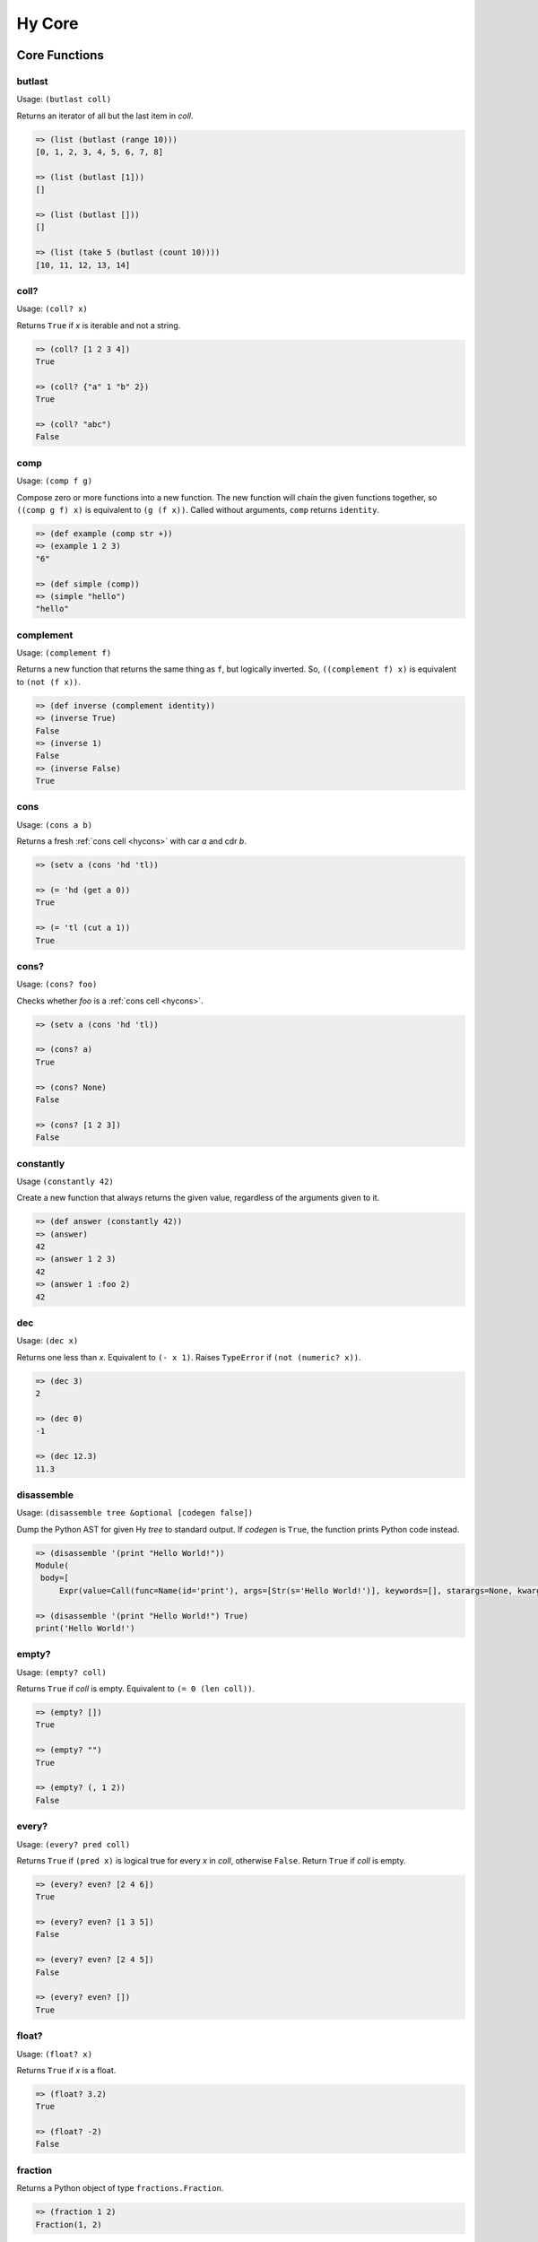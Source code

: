 =======
Hy Core
=======


Core Functions
==============

.. _butlast-fn:

butlast
-------

Usage: ``(butlast coll)``

Returns an iterator of all but the last item in *coll*.

.. code-block:: hy

   => (list (butlast (range 10)))
   [0, 1, 2, 3, 4, 5, 6, 7, 8]

   => (list (butlast [1]))
   []

   => (list (butlast []))
   []

   => (list (take 5 (butlast (count 10))))
   [10, 11, 12, 13, 14]


.. _is-coll-fn:

coll?
-----

.. versionadded:: 0.10.0

Usage: ``(coll? x)``

Returns ``True`` if *x* is iterable and not a string.

.. code-block:: hy

   => (coll? [1 2 3 4])
   True

   => (coll? {"a" 1 "b" 2})
   True

   => (coll? "abc")
   False


.. _comp:

comp
----

Usage: ``(comp f g)``

Compose zero or more functions into a new function. The new function will
chain the given functions together, so ``((comp g f) x)`` is equivalent to
``(g (f x))``. Called without arguments, ``comp`` returns ``identity``.

.. code-block:: hy

   => (def example (comp str +))
   => (example 1 2 3)
   "6"

   => (def simple (comp))
   => (simple "hello")
   "hello"


.. _complement:

complement
----------

.. versionadded:: 0.12.0

Usage: ``(complement f)``

Returns a new function that returns the same thing as ``f``, but logically
inverted. So, ``((complement f) x)`` is equivalent to ``(not (f x))``.

.. code-block:: hy

   => (def inverse (complement identity))
   => (inverse True)
   False
   => (inverse 1)
   False
   => (inverse False)
   True


cons
----

.. versionadded:: 0.10.0

Usage: ``(cons a b)``

Returns a fresh :ref:`cons cell <hycons>` with car *a* and cdr *b*.

.. code-block:: hy

   => (setv a (cons 'hd 'tl))

   => (= 'hd (get a 0))
   True

   => (= 'tl (cut a 1))
   True


cons?
-----

.. versionadded:: 0.10.0

Usage: ``(cons? foo)``

Checks whether *foo* is a :ref:`cons cell <hycons>`.

.. code-block:: hy

   => (setv a (cons 'hd 'tl))

   => (cons? a)
   True

   => (cons? None)
   False

   => (cons? [1 2 3])
   False


.. _constantly:

constantly
----------

.. versionadded:: 0.12.0

Usage ``(constantly 42)``

Create a new function that always returns the given value, regardless of
the arguments given to it.

.. code-block:: hy

   => (def answer (constantly 42))
   => (answer)
   42
   => (answer 1 2 3)
   42
   => (answer 1 :foo 2)
   42


.. _dec-fn:

dec
---

Usage: ``(dec x)``

Returns one less than *x*. Equivalent to ``(- x 1)``. Raises ``TypeError``
if ``(not (numeric? x))``.

.. code-block:: hy

   => (dec 3)
   2

   => (dec 0)
   -1

   => (dec 12.3)
   11.3


.. _disassemble-fn:

disassemble
-----------

.. versionadded:: 0.10.0

Usage: ``(disassemble tree &optional [codegen false])``

Dump the Python AST for given Hy *tree* to standard output. If *codegen*
is ``True``, the function prints Python code instead.

.. code-block:: hy

   => (disassemble '(print "Hello World!"))
   Module(
    body=[
        Expr(value=Call(func=Name(id='print'), args=[Str(s='Hello World!')], keywords=[], starargs=None, kwargs=None))])

   => (disassemble '(print "Hello World!") True)
   print('Hello World!')


.. _empty?-fn:

empty?
------

Usage: ``(empty? coll)``

Returns ``True`` if *coll* is empty. Equivalent to ``(= 0 (len coll))``.

.. code-block:: hy

   => (empty? [])
   True

   => (empty? "")
   True

   => (empty? (, 1 2))
   False


.. _every?-fn:

every?
------

.. versionadded:: 0.10.0

Usage: ``(every? pred coll)``

Returns ``True`` if ``(pred x)`` is logical true for every *x* in *coll*,
otherwise ``False``. Return ``True`` if *coll* is empty.

.. code-block:: hy

   => (every? even? [2 4 6])
   True

   => (every? even? [1 3 5])
   False

   => (every? even? [2 4 5])
   False

   => (every? even? [])
   True


.. _float?-fn:

float?
-------

Usage: ``(float? x)``

Returns ``True`` if *x* is a float.

.. code-block:: hy

   => (float? 3.2)
   True

   => (float? -2)
   False


.. _fraction-fn:

fraction
--------

Returns a Python object of type ``fractions.Fraction``.

.. code-block:: hy

   => (fraction 1 2)
   Fraction(1, 2)

Note that Hy has a built-in fraction literal that does the same thing:

.. code-block:: hy

   => 1/2
   Fraction(1, 2)


.. _even?-fn:

even?
-----

Usage: ``(even? x)``

Returns ``True`` if *x* is even. Raises ``TypeError`` if
``(not (numeric? x))``.

.. code-block:: hy

   => (even? 2)
   True

   => (even? 13)
   False

   => (even? 0)
   True


.. _identity-fn:

identity
--------

Usage: ``(identity x)``

Returns the argument supplied to the function.

.. code-block:: hy

   => (identity 4)
   4

   => (list (map identity [1 2 3 4]))
   [1 2 3 4]


.. _inc-fn:

inc
---

Usage: ``(inc x)``

Returns one more than *x*. Equivalent to ``(+ x 1)``. Raises ``TypeError``
if ``(not (numeric? x))``.

.. code-block:: hy

   => (inc 3)
   4

   => (inc 0)
   1

   => (inc 12.3)
   13.3


.. _instance?-fn:

instance?
---------

Usage: ``(instance? class x)``

Returns ``True`` if *x* is an instance of *class*.

.. code-block:: hy

   => (instance? float 1.0)
   True

   => (instance? int 7)
   True

   => (instance? str (str "foo"))
   True

   => (defclass TestClass [object])
   => (setv inst (TestClass))
   => (instance? TestClass inst)
   True

.. _integer?-fn:

integer?
--------

Usage: ``(integer? x)``

Returns `True` if *x* is an integer. For Python 2, this is
either ``int`` or ``long``. For Python 3, this is ``int``.

.. code-block:: hy

   => (integer? 3)
   True

   => (integer? -2.4)
   False


.. _interleave-fn:

interleave
----------

.. versionadded:: 0.10.1

Usage: ``(interleave seq1 seq2 ...)``

Returns an iterable of the first item in each of the sequences,
then the second, etc.

.. code-block:: hy

   => (list (interleave (range 5) (range 100 105)))
   [0, 100, 1, 101, 2, 102, 3, 103, 4, 104]

   => (list (interleave (range 1000000) "abc"))
   [0, 'a', 1, 'b', 2, 'c']


.. _interpose-fn:

interpose
---------

.. versionadded:: 0.10.1

Usage: ``(interpose item seq)``

Returns an iterable of the elements of the sequence separated by the item.

.. code-block:: hy

   => (list (interpose "!" "abcd"))
   ['a', '!', 'b', '!', 'c', '!', 'd']

   => (list (interpose -1 (range 5)))
   [0, -1, 1, -1, 2, -1, 3, -1, 4]


.. _iterable?-fn:

iterable?
---------

Usage: ``(iterable? x)``

Returns ``True`` if *x* is iterable. Iterable objects return a new iterator
when ``(iter x)`` is called. Contrast with :ref:`iterator?-fn`.

.. code-block:: hy

   => ;; works for strings
   => (iterable? (str "abcde"))
   True

   => ;; works for lists
   => (iterable? [1 2 3 4 5])
   True

   => ;; works for tuples
   => (iterable? (, 1 2 3))
   True

   => ;; works for dicts
   => (iterable? {:a 1 :b 2 :c 3})
   True

   => ;; works for iterators/generators
   => (iterable? (repeat 3))
   True


.. _iterator?-fn:

iterator?
---------

Usage: ``(iterator? x)``

Returns ``True`` if *x* is an iterator. Iterators are objects that return
themselves as an iterator when ``(iter x)`` is called. Contrast with
:ref:`iterable?-fn`.

.. code-block:: hy

   => ;; doesn't work for a list
   => (iterator? [1 2 3 4 5])
   False

   => ;; but we can get an iter from the list
   => (iterator? (iter [1 2 3 4 5]))
   True

   => ;; doesn't work for dict
   => (iterator? {:a 1 :b 2 :c 3})
   False

   => ;; create an iterator from the dict
   => (iterator? (iter {:a 1 :b 2 :c 3}))
   True


.. _juxt-fn:

juxt
----

.. versionadded:: 0.12.0

Usage: ``(juxt f &rest fs)``

Return a function that applies each of the supplied functions to a
single set of arguments and collects the results into a list.

.. code-block:: hy

   => ((juxt min max sum) (range 1 101))
   [1, 100, 5050]

   => (dict (map (juxt identity ord) "abcdef"))
   {'f': 102, 'd': 100, 'b': 98, 'e': 101, 'c': 99, 'a': 97}

   => ((juxt + - * /) 24 3)
   [27, 21, 72, 8.0]


.. _keyword-fn:

keyword
-------

.. versionadded:: 0.10.1

Usage: ``(keyword "foo")``

Create a keyword from the given value. Strings, numbers, and even
objects with the `__name__` magic will work.

.. code-block:: hy

   => (keyword "foo")
   u'\ufdd0:foo'

   => (keyword 1)
   u'\ufdd0:1'

.. _keyword?-fn:

keyword?
--------

.. versionadded:: 0.10.1

Usage: ``(keyword? foo)``

Check whether *foo* is a :ref:`keyword<HyKeyword>`.

.. code-block:: hy

   => (keyword? :foo)
   True

   => (setv foo 1)
   => (keyword? foo)
   False

.. _list*-fn:

list*
-----

Usage: ``(list* head &rest tail)``

Generates a chain of nested cons cells (a dotted list) containing the
arguments. If the argument list only has one element, return it.

.. code-block:: hy

   => (list* 1 2 3 4)
   (1 2 3 . 4)

   => (list* 1 2 3 [4])
   [1, 2, 3, 4]

   => (list* 1)
   1

   => (cons? (list* 1 2 3 4))
   True

.. _macroexpand-fn:

macroexpand
-----------

.. versionadded:: 0.10.0

Usage: ``(macroexpand form)``

Returns the full macro expansion of *form*.

.. code-block:: hy

   => (macroexpand '(-> (a b) (x y)))
   (u'x' (u'a' u'b') u'y')

   => (macroexpand '(-> (a b) (-> (c d) (e f))))
   (u'e' (u'c' (u'a' u'b') u'd') u'f')

.. _macroexpand-1-fn:

macroexpand-1
-------------

.. versionadded:: 0.10.0

Usage: ``(macroexpand-1 form)``

Returns the single step macro expansion of *form*.

.. code-block:: hy

   => (macroexpand-1 '(-> (a b) (-> (c d) (e f))))
   (u'_>' (u'a' u'b') (u'c' u'd') (u'e' u'f'))


.. _merge-with-fn:

merge-with
----------

.. versionadded:: 0.10.1

Usage: ``(merge-with f &rest maps)``

Returns a map that consist of the rest of the maps joined onto first.
If a key occurs in more than one map, the mapping(s) from the latter
(left-to-right) will be combined with the mapping in the result by
calling ``(f val-in-result val-in-latter)``.

.. code-block:: hy

    => (merge-with (fn [x y] (+ x y)) {"a" 10 "b" 20} {"a" 1 "c" 30})
    {u'a': 11L, u'c': 30L, u'b': 20L}


.. _name-fn:

name
----

.. versionadded:: 0.10.1

Usage: ``(name :keyword)``

Convert the given value to a string. Keyword special character will be
stripped. Strings will be used as is. Even objects with the `__name__`
magic will work.

.. code-block:: hy

   => (name :foo)
   u'foo'

.. _neg?-fn:

neg?
----

Usage: ``(neg? x)``

Returns ``True`` if *x* is less than zero. Raises ``TypeError`` if
``(not (numeric? x))``.

.. code-block:: hy

   => (neg? -2)
   True

   => (neg? 3)
   False

   => (neg? 0)
   False

.. _none?-fn:

none?
-----

Usage: ``(none? x)``

Returns ``True`` if *x* is ``None``.

.. code-block:: hy

   => (none? None)
   True

   => (none? 0)
   False

   => (setf x None)
   => (none? x)
   True

   => ;; list.append always returns None
   => (none? (.append [1 2 3] 4))
   True


.. _nth-fn:

nth
---

Usage: ``(nth coll n &optional [default None])``

Returns the *n*-th item in a collection, counting from 0. Return the
default value, ``None``, if out of bounds (unless specified otherwise).
Raises ``ValueError`` if *n* is negative.

.. code-block:: hy

   => (nth [1 2 4 7] 1)
   2

   => (nth [1 2 4 7] 3)
   7

   => (none? (nth [1 2 4 7] 5))
   True

   => (nth [1 2 4 7] 5 "default")
   'default'

   => (nth (take 3 (drop 2 [1 2 3 4 5 6])) 2))
   5

   => (nth [1 2 4 7] -1)
   Traceback (most recent call last):
     ...
   ValueError: Indices for islice() must be None or an integer: 0 <= x <= sys.maxsize.


.. _numeric?-fn:

numeric?
--------

Usage: ``(numeric? x)``

Returns ``True`` if *x* is a numeric, as defined in Python's
``numbers.Number`` class.

.. code-block:: hy

   => (numeric? -2)
   True

   => (numeric? 3.2)
   True

   => (numeric? "foo")
   False


.. _odd?-fn:

odd?
----

Usage: ``(odd? x)``

Returns ``True`` if *x* is odd. Raises ``TypeError`` if
``(not (numeric? x))``.

.. code-block:: hy

   => (odd? 13)
   True

   => (odd? 2)
   False

   => (odd? 0)
   False

.. _partition-fn:

partition
---------

Usage: ``(partition coll [n] [step] [fillvalue])``

Chunks *coll* into *n*-tuples (pairs by default).

.. code-block:: hy

   => (list (partition (range 10)))  ; n=2
   [(, 0 1) (, 2 3) (, 4 5) (, 6 7) (, 8 9)]

The *step* defaults to *n*, but can be more to skip elements, or less for a sliding window with overlap.

.. code-block:: hy

   => (list (partition (range 10) 2 3))
   [(, 0 1) (, 3 4) (, 6 7)]
   => (list (partition (range 5) 2 1))
   [(, 0 1) (, 1 2) (, 2 3) (, 3 4)])

The remainder, if any, is not included unless a *fillvalue* is specified.

.. code-block:: hy

   => (list (partition (range 10) 3))
   [(, 0 1 2) (, 3 4 5) (, 6 7 8)]
   => (list (partition (range 10) 3 :fillvalue "x"))
   [(, 0 1 2) (, 3 4 5) (, 6 7 8) (, 9 "x" "x")]

.. _pos?-fn:

pos?
----

Usage: ``(pos? x)``

Returns ``True`` if *x* is greater than zero. Raises ``TypeError``
if ``(not (numeric? x))``.

.. code-block:: hy

   => (pos? 3)
   True

   => (pos? -2)
   False

   => (pos? 0)
   False


.. _second-fn:

second
------

Usage: ``(second coll)``

Returns the second member of *coll*. Equivalent to ``(get coll 1)``.

.. code-block:: hy

   => (second [0 1 2])
   1


.. _some-fn:

some
----

.. versionadded:: 0.10.0

Usage: ``(some pred coll)``

Returns the first logically-true value of ``(pred x)`` for any ``x`` in
*coll*, otherwise ``None``. Return ``None`` if *coll* is empty.

.. code-block:: hy

   => (some even? [2 4 6])
   True

   => (none? (some even? [1 3 5]))
   True

   => (none? (some identity [0 "" []]))
   True

   => (some identity [0 "non-empty-string" []])
   'non-empty-string'

   => (none? (some even? []))
   True


.. _string?-fn:

string?
-------

Usage: ``(string? x)``

Returns ``True`` if *x* is a string.

.. code-block:: hy

   => (string? "foo")
   True

   => (string? -2)
   False

.. _symbol?-fn:

symbol?
-------

Usage: ``(symbol? x)``

Returns ``True`` if *x* is a symbol.

.. code-block:: hy

   => (symbol? 'foo)
   True

   => (symbol? '[a b c])
   False

.. _zero?-fn:

zero?
-----

Usage: ``(zero? x)``

Returns ``True`` if *x* is zero.

.. code-block:: hy

   => (zero? 3)
   False

   => (zero? -2)
   False

   => (zero? 0)
   True


Sequence Functions
==================

Sequence functions can either create or operate on a potentially
infinite sequence without requiring the sequence be fully realized in
a list or similar container. They do this by returning a Python
iterator.

We can use the canonical infinite Fibonacci number generator
as an example of how to use some of these functions.

.. code-block:: hy

   (defn fib []
     (setv a 0)
     (setv b 1)
     (while True
       (yield a)
       (setv (, a b) (, b (+ a b)))))


Note the ``(while True ...)`` loop. If we run this in the REPL,

.. code-block:: hy

   => (fib)
   <generator object fib at 0x101e642d0>


Calling the function only returns an iterator, but does no
work until we consume it. Trying something like this is not recommend as
the infinite loop will run until it consumes all available RAM, or
in this case until I killed it.

.. code-block:: hy

   => (list (fib))
   [1]    91474 killed     hy


To get the first 10 Fibonacci numbers, use :ref:`take-fn`. Note that
:ref:`take-fn` also returns a generator, so I create a list from it.

.. code-block:: hy

   => (list (take 10 (fib)))
   [0, 1, 1, 2, 3, 5, 8, 13, 21, 34]


To get the Fibonacci number at index 9, (starting from 0):

.. code-block:: hy

   => (nth (fib) 9)
   34


.. _cycle-fn:

cycle
-----

Usage: ``(cycle coll)``

Returns an infinite iterator of the members of coll.

.. code-block:: clj

   => (list (take 7 (cycle [1 2 3])))
   [1, 2, 3, 1, 2, 3, 1]

   => (list (take 2 (cycle [1 2 3])))
   [1, 2]


.. _distinct-fn:

distinct
--------

Usage: ``(distinct coll)``

Returns an iterator containing only the unique members in *coll*.

.. code-block:: hy

   => (list (distinct [ 1 2 3 4 3 5 2 ]))
   [1, 2, 3, 4, 5]

   => (list (distinct []))
   []

   => (list (distinct (iter [ 1 2 3 4 3 5 2 ])))
   [1, 2, 3, 4, 5]


.. _drop-fn:

drop
----

Usage: ``(drop n coll)``

Returns an iterator, skipping the first *n* members of *coll*.
Raises ``ValueError`` if *n* is negative.

.. code-block:: hy

   => (list (drop 2 [1 2 3 4 5]))
   [3, 4, 5]

   => (list (drop 4 [1 2 3 4 5]))
   [5]

   => (list (drop 0 [1 2 3 4 5]))
   [1, 2, 3, 4, 5]

   => (list (drop 6 [1 2 3 4 5]))
   []


.. _drop-last-fn:

drop-last
---------

Usage: ``(drop-last n coll)``

Returns an iterator of all but the last *n* items in *coll*. Raises
``ValueError`` if *n* is negative.

.. code-block:: hy

   => (list (drop-last 5 (range 10 20)))
   [10, 11, 12, 13, 14]

   => (list (drop-last 0 (range 5)))
   [0, 1, 2, 3, 4]

   => (list (drop-last 100 (range 100)))
   []

   => (list (take 5 (drop-last 100 (count 10))))
   [10, 11, 12, 13, 14]


.. _drop-while-fn:

drop-while
-----------

Usage: ``(drop-while pred coll)``

Returns an iterator, skipping members of *coll* until *pred* is ``False``.

.. code-block:: hy

   => (list (drop-while even? [2 4 7 8 9]))
   [7, 8, 9]

   => (list (drop-while numeric? [1 2 3 None "a"])))
   [None, u'a']

   => (list (drop-while pos? [2 4 7 8 9]))
   []


.. _filter-fn:

filter
------

Usage: ``(filter pred coll)``

Returns an iterator for all items in *coll* that pass the predicate *pred*.

See also :ref:`remove-fn`.

.. code-block:: hy

   => (list (filter pos? [1 2 3 -4 5 -7]))
   [1, 2, 3, 5]

   => (list (filter even? [1 2 3 -4 5 -7]))
   [2, -4]

.. _flatten-fn:

flatten
-------

.. versionadded:: 0.9.12

Usage: ``(flatten coll)``

Returns a single list of all the items in *coll*, by flattening all
contained lists and/or tuples.

.. code-block:: hy

   => (flatten [1 2 [3 4] 5])
   [1, 2, 3, 4, 5]

   => (flatten ["foo" (, 1 2) [1 [2 3] 4] "bar"])
   ['foo', 1, 2, 1, 2, 3, 4, 'bar']


.. _iterate-fn:

iterate
-------

Usage: ``(iterate fn x)``

Returns an iterator of *x*, *fn(x)*, *fn(fn(x))*, etc.

.. code-block:: hy

   => (list (take 5 (iterate inc 5)))
   [5, 6, 7, 8, 9]

   => (list (take 5 (iterate (fn [x] (* x x)) 5)))
   [5, 25, 625, 390625, 152587890625]


.. _read-fn:

read
----

Usage: ``(read &optional [from-file eof])``

Reads the next Hy expression from *from-file* (defaulting to ``sys.stdin``), and
can take a single byte as EOF (defaults to an empty string). Raises ``EOFError``
if *from-file* ends before a complete expression can be parsed.

.. code-block:: hy

   => (read)
   (+ 2 2)
   ('+' 2 2)
   => (eval (read))
   (+ 2 2)
   4

   => (import io)
   => (def buffer (io.StringIO "(+ 2 2)\n(- 2 1)"))
   => (eval (apply read [] {"from_file" buffer}))
   4
   => (eval (apply read [] {"from_file" buffer}))
   1

   => ; assuming "example.hy" contains:
   => ;   (print "hello")
   => ;   (print "hyfriends!")
   => (with [f (open "example.hy")]
   ...   (try
   ...     (while True
   ...            (setv exp (read f))
   ...            (print "OHY" exp)
   ...            (eval exp))
   ...     (except [e EOFError]
   ...            (print "EOF!"))))
   OHY ('print' 'hello')
   hello
   OHY ('print' 'hyfriends!')
   hyfriends!
   EOF!

read-str
--------

Usage: ``(read-str "string")``

This is essentially a wrapper around `read` which reads expressions from a
string:

.. code-block:: hy

   => (read-str "(print 1)")
   (u'print' 1L)
   => (eval (read-str "(print 1)"))
   1
   =>

.. _remove-fn:

remove
------

Usage: ``(remove pred coll)``

Returns an iterator from *coll* with elements that pass the
predicate, *pred*, removed.

See also :ref:`filter-fn`.

.. code-block:: hy

   => (list (remove odd? [1 2 3 4 5 6 7]))
   [2, 4, 6]

   => (list (remove pos? [1 2 3 4 5 6 7]))
   []

   => (list (remove neg? [1 2 3 4 5 6 7]))
   [1, 2, 3, 4, 5, 6, 7]



.. _repeat-fn:

repeat
------

Usage: ``(repeat x)``

Returns an iterator (infinite) of ``x``.

.. code-block:: hy

   => (list (take 6 (repeat "s")))
   [u's', u's', u's', u's', u's', u's']


.. _repeatedly-fn:

repeatedly
----------

Usage: ``(repeatedly fn)``

Returns an iterator by calling *fn* repeatedly.

.. code-block:: hy

   => (import [random [randint]])

   => (list (take 5 (repeatedly (fn [] (randint 0 10)))))
   [6, 2, 0, 6, 7]


.. _take-fn:

take
----

Usage: ``(take n coll)``

Returns an iterator containing the first *n* members of *coll*.
Raises ``ValueError`` if *n* is negative.

.. code-block:: hy

   => (list (take 3 [1 2 3 4 5]))
   [1, 2, 3]

   => (list (take 4 (repeat "s")))
   [u's', u's', u's', u's']

   => (list (take 0 (repeat "s")))
   []

.. _take-nth-fn:

take-nth
--------

Usage: ``(take-nth n coll)``

Returns an iterator containing every *n*-th member of *coll*.

.. code-block:: hy

   => (list (take-nth 2 [1 2 3 4 5 6 7]))
   [1, 3, 5, 7]

   => (list (take-nth 3 [1 2 3 4 5 6 7]))
   [1, 4, 7]

   => (list (take-nth 4 [1 2 3 4 5 6 7]))
   [1, 5]

   => (list (take-nth 10 [1 2 3 4 5 6 7]))
   [1]


.. _take-while-fn:

take-while
----------

Usage: ``(take-while pred coll)``

Returns an iterator from *coll* as long as *pred* returns ``True``.

.. code-block:: hy

   => (list (take-while pos? [ 1 2 3 -4 5]))
   [1, 2, 3]

   => (list (take-while neg? [ -4 -3 1 2 5]))
   [-4, -3]

   => (list (take-while neg? [ 1 2 3 -4 5]))
   []

Included itertools
==================

count cycle repeat accumulate chain compress drop-while remove group-by islice *map take-while tee zip-longest product permutations combinations multicombinations
---------

All of Python's `itertools <https://docs.python.org/3/library/itertools.html>`_
are available. Some of their names have been changed:

  - ``starmap`` has been changed to ``*map``

  - ``combinations_with_replacement`` has been changed to ``multicombinations``

  - ``groupby`` has been changed to ``group-by``

  - ``takewhile`` has been changed to ``take-while``
  
  - ``dropwhile`` has been changed to ``drop-while``
  
  - ``filterfalse`` has been changed to ``remove``
